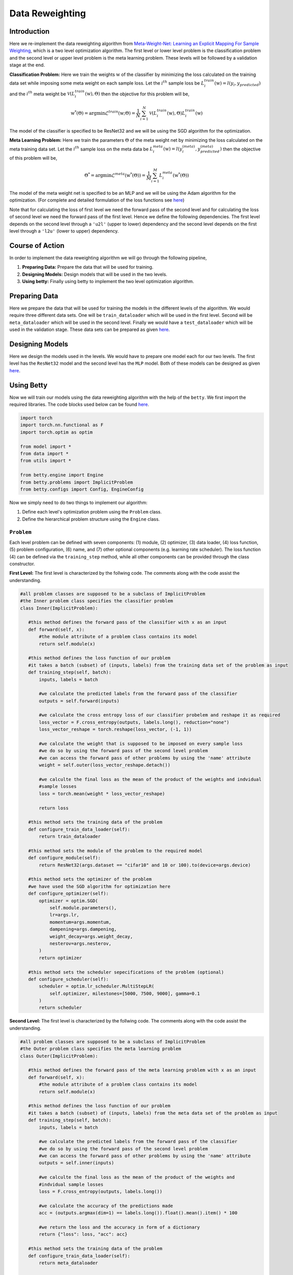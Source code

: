 Data Reweighting
===============
Introduction
------------------
Here we re-implement the data reweighting algorithm from
`Meta-Weight-Net: Learning an Explicit Mapping For Sample Weighting <https://arxiv.org/abs/1902.07379>`_,
which is a two level optimization algorithm. The first level or lower level
problem is the classification problem and the second level or upper level
problem is the meta learning problem.  These levels will be followed by a
validation stage at the end. 

**Classification Problem:** Here we train the weights :math:`\textbf{w}` of the
classifier by minimizing the loss calculated on the training data set while imposing
some meta weight on each sample loss. Let the :math:`i^{th}` sample loss be
:math:`L_{i}^{train}(\textbf{w}) = l(y_i, y_{predicted})` and the :math:`i^{th}`
meta weight be :math:`\mathcal{V}(L_{i}^{train}(\textbf{w}), \Theta)` then the
objective for this problem will be,

.. math::

    \textbf{w}^{*}(\Theta) = \mathrm{argmin} \mathcal{L}^{train}(\textbf{w} ; \Theta) = \frac{1}{N} \sum_{i=1}^{N}\mathcal{V}(L_{i}^{train}(\textbf{w}), \Theta)L_{i}^{train}(\textbf{w})

The model of the classifier is specified to be ResNet32 and we will be using
the SGD algorithm for the optimization.

**Meta Learning Problem:** Here we train the parameters :math:`\Theta` of the
meta weight net by minimizing the loss calculated on the meta training data set.
Let the :math:`i^{th}` sample loss on the meta data be
:math:`L_{i}^{meta}(\textbf{w}) = l(y^{(meta)}_i, y^{(meta)}_{predicted})` then
the objective of this problem will be,

.. math::
    
    \Theta^{*} = \mathrm{argmin} \mathcal{L}^{meta}(\textbf{w}^{*}(\Theta)) = \frac{1}{M} \sum_{i=1}^{M}L_{i}^{meta}(\textbf{w}^{*}(\Theta))

The model of the meta weight net is specified to be an MLP and we will be using the Adam
algorithm for the optimization. (For complete and detailed formulation of the loss
functions see `here <https://arxiv.org/abs/1902.07379>`_)

Note that for calculating the loss of first level we need the forward pass of the second
level and for calculating the loss of second level we need the forward pass of the first
level. Hence we define the following dependencies. The first level depends on the second
level through a ``'u2l'`` (upper to lower) dependency and the second level depends on the
first level through a ``'l2u'`` (lower to upper) dependency.

Course of Action
------------------
In order to implement the data reweighting algorithm we will go through the following pipeline,

1. **Preparing Data:** Prepare the data that will be used for training.
2. **Designing Models:** Design models that will be used in the two levels.
3. **Using betty:** Finally using betty to implement the two level optimization algorithm.

Preparing Data
------------------
Here we prepare the data that will be used for training the models in the different
levels of the algorithm. We would require three different data sets. One will be
``train_dataloader`` which will be used in the first level. Second will be
``meta_dataloader`` which will be used in the second level. Finally we would have a
``test_dataloader`` which will be used in the validation stage. These data sets can
be prepared as given
`here <https://github.com/sangkeun00/betty/blob/main/examples/learning_to_reweight/data.py>`_.

Designing Models
------------------
Here we design the models used in the levels. We would have to prepare one model
each for our two levels. The first level has the ``ResNet32`` model and the second
level has the ``MLP`` model. Both of these models can be designed as given
`here <https://github.com/sangkeun00/betty/blob/main/examples/learning_to_reweight/model.py>`_.

Using Betty
------------------
Now we will train our models using the data reweighting algorithm with the help
of the ``betty``. We first import the required libraries. The code blocks used
below can be found
`here <https://github.com/sangkeun00/betty/blob/main/examples/learning_to_reweight/main.py>`_.

.. code-block:: python

 import torch
 import torch.nn.functional as F
 import torch.optim as optim

 from model import *
 from data import *
 from utils import *

 from betty.engine import Engine
 from betty.problems import ImplicitProblem
 from betty.configs import Config, EngineConfig

Now we simply need to do two things to implement our algorithm:

1. Define each level's optimization problem using the ``Problem`` class.
2. Define the hierarchical problem structure using the ``Engine`` class.

``Problem``
^^^^^^^^^^^^^^^^^^^^^
Each level problem can be defined with seven components: (1) module, (2) optimizer,
(3) data loader, (4) loss function, (5) problem configuration, (6) name, and
(7) other optional components (e.g. learning rate scheduler). The loss function
(4) can be defined via the ``training_step`` method, while all other components can
be provided through the class constructor.

**First Level:** The first level is characterized by the follwing code. The comments
along with the code assist the understanding.

.. code-block:: python
 
 #all problem classes are supposed to be a subclass of ImplicitProblem
 #the Inner problem class specifies the classifier problem
 class Inner(ImplicitProblem):

    #this method defines the forward pass of the classifier with x as an input
    def forward(self, x):
        #the module attribute of a problem class contains its model
        return self.module(x)

    #this method defines the loss function of our problem
    #it takes a batch (subset) of (inputs, labels) from the training data set of the problem as input
    def training_step(self, batch):
        inputs, labels = batch

        #we calculate the predicted labels from the forward pass of the classifier
        outputs = self.forward(inputs)

        #we calculate the cross entropy loss of our classifier probelem and reshape it as required
        loss_vector = F.cross_entropy(outputs, labels.long(), reduction="none")
        loss_vector_reshape = torch.reshape(loss_vector, (-1, 1))

        #we calculate the weight that is supposed to be imposed on every sample loss
        #we do so by using the forward pass of the second level problem
        #we can access the forward pass of other problems by using the 'name' attribute
        weight = self.outer(loss_vector_reshape.detach())

        #we calculte the final loss as the mean of the product of the weights and indvidual
        #sample losses
        loss = torch.mean(weight * loss_vector_reshape)

        return loss

    #this method sets the training data of the problem
    def configure_train_data_loader(self):
        return train_dataloader

    #this method sets the module of the problem to the required model
    def configure_module(self):
        return ResNet32(args.dataset == "cifar10" and 10 or 100).to(device=args.device)

    #this method sets the optimizer of the problem
    #we have used the SGD algorithm for optimization here
    def configure_optimizer(self):
        optimizer = optim.SGD(
            self.module.parameters(),
            lr=args.lr,
            momentum=args.momentum,
            dampening=args.dampening,
            weight_decay=args.weight_decay,
            nesterov=args.nesterov,
        )
        return optimizer

    #this method sets the scheduler sepecifications of the problem (optional)
    def configure_scheduler(self):
        scheduler = optim.lr_scheduler.MultiStepLR(
            self.optimizer, milestones=[5000, 7500, 9000], gamma=0.1
        )
        return scheduler

**Second Level:** The first level is characterized by the follwing code. The comments
along with the code assist the understanding.

.. code-block:: python

 #all problem classes are supposed to be a subclass of ImplicitProblem
 #the Outer problem class specifies the meta learning problem
 class Outer(ImplicitProblem):

    #this method defines the forward pass of the meta learning problem with x as an input
    def forward(self, x):
        #the module attribute of a problem class contains its model
        return self.module(x)

    #this method defines the loss function of our problem
    #it takes a batch (subset) of (inputs, labels) from the meta data set of the problem as input
    def training_step(self, batch):
        inputs, labels = batch

        #we calculate the predicted labels from the forward pass of the classifier
        #we do so by using the forward pass of the second level problem
        #we can access the forward pass of other problems by using the 'name' attribute
        outputs = self.inner(inputs)

        #we calculte the final loss as the mean of the product of the weights and
        #indvidual sample losses
        loss = F.cross_entropy(outputs, labels.long())

        #we calculate the accuracy of the predictions made
        acc = (outputs.argmax(dim=1) == labels.long()).float().mean().item() * 100

        #we return the loss and the accuracy in form of a dictionary
        return {"loss": loss, "acc": acc}

    #this method sets the training data of the problem
    def configure_train_data_loader(self):
        return meta_dataloader

    #this method sets the module of the problem to the required model
    def configure_module(self):
        meta_net = MLP(
            hidden_size=args.meta_net_hidden_size, num_layers=args.meta_net_num_layers
        ).to(device=args.device)
        return meta_net

    #this method sets the optimizer of the problem
    #we have used the Adam algorithm for optimization here
    def configure_optimizer(self):
        meta_optimizer = optim.Adam(
            self.module.parameters(), lr=args.meta_lr, weight_decay=args.meta_weight_decay
        )
        return meta_optimizer

**Instantiation:** here we instantiate our porblem classes and make their respective
objects which call their constructors.

.. code-block:: python

    #we difine the configurations of both the problems using the Config library
    #configuration of a prooblem contains important specifications related to the problem
    outer_config = Config(type="darts", fp16=args.fp16, log_step=100)
    inner_config = Config(type="darts", fp16=args.fp16, unroll_steps=1)

    #we instantiate the Inner and Outer problems and set their 'name', 'config',
    #'device' attributes
    outer = Outer(name="outer", config=outer_config, device=args.device)
    inner = Inner(name="inner", config=inner_config, device=args.device)

With this our problems are characterized and instansiated. Now we move on to set
our ``Engine`` class.

``Engine``
^^^^^^^^^^^^^^^^^^^^^

The Engine class handles the hierarchical dependencies between problems. In MLO, there
are two types of dependencies: upper-to-lower ``'u2l'`` and lower-to-upper ``'l2u'``.
Both types of dependencies can be defined with Python dictionary, where the key is the
starting node and the value is the list of destination nodes.

Since Engine manages the whole MLO program, you can also perform a global validation stage
within it. All involved problems of the MLO program can again be accessed with their
'name' attribute.

.. code-block:: python

    #initiate best accuracy
    best_acc = -1

    #when we have to define a validation level then we make a subclass of Engine to do so
    #if a validation level is not required we do not need this class
    class ReweightingEngine(Engine):
        @torch.no_grad()

        #defines the validation level
        def validation(self):

            #initiate correct number of predictions and total predictions
            correct = 0
            total = 0
            global best_acc

            #go thorugh the testing data set for validation
            for x, target in test_dataloader:

                #move the inputs and labels to the desired device
                x, target = x.to(args.device), target.to(args.device)

                #calculate the predicted labels without gradient tracking
                with torch.no_grad():
                    out = self.inner(x)
                
                #update correct if the prediction is correct
                correct += (out.argmax(dim=1) == target).sum().item()

                #update total
                total += x.size(0)
            
            #calculate accuracy
            acc = correct / total * 100

            #update best accuracy if the new accuracy is greater than the previous accuracy
            if best_acc < acc:
                best_acc = acc

            #return accuracy and best accuracy as a dictionary
            return {"acc": acc, "best_acc": best_acc}

    #setup engine configuration using EngineConfig Library
    engine_config = EngineConfig(train_iters=10000, valid_step=100, distributed=args.distributed, roll_back=args.rollback)

    #specify all the problems in a list
    problems = [outer, inner]

    #set dependencies as dictionaries
    #level 1(inner) accesses level 2(outer) 
    u2l = {outer: [inner]}

    #level 2(outer) accesses level 1(inner)
    l2u = {inner: [outer]}

    #set up a dictiontionary to list out dependencies
    dependencies = {"l2u": l2u, "u2l": u2l}

    #instantiate engine and set the 'config', 'problems', 'dependencies' attributes
    engine = ReweightingEngine(config=engine_config, problems=problems, dependencies=dependencies)

    #run the engine
    engine.run()
    print(f"IF {args.imbalanced_factor} || Best Acc.: {best_acc}")

With this the dependencies are defined and ``.run()`` method of ``Eninge`` class
will start the program.

Conclusion
------------------

Once we define all optimization problems and the hierarchical dependencies
between them respectively with the Problem class and the Engine class, all
complicated internal mechanism of MLO such as gradient calculation, optimization
execution order will be handled by Betty.
